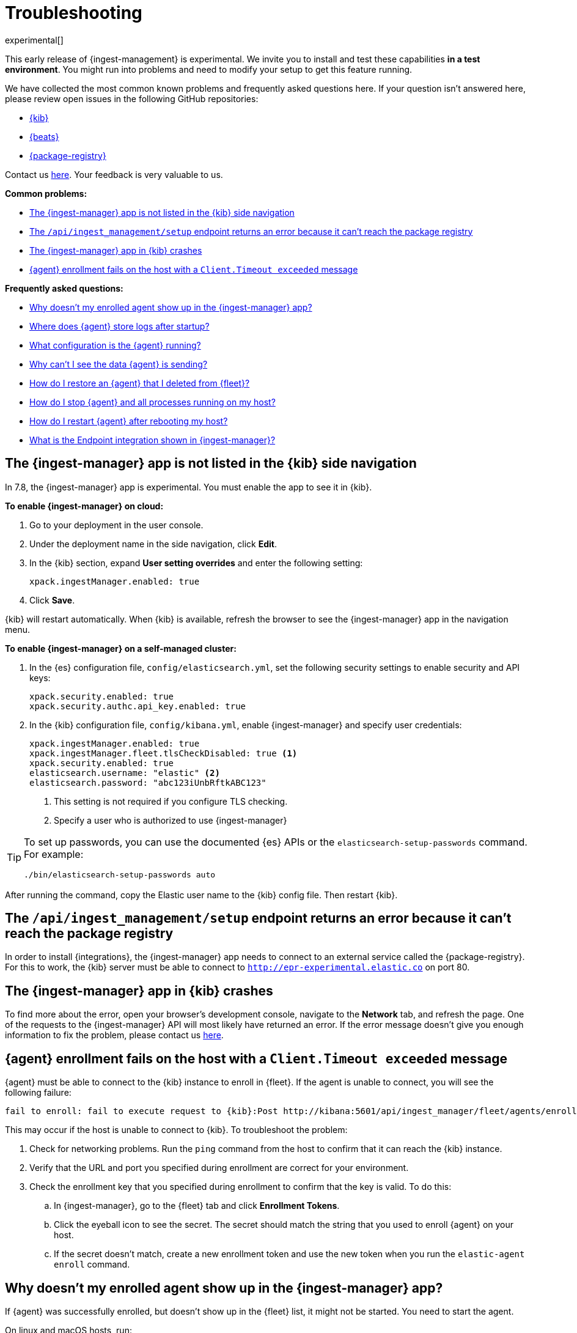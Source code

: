 [[ingest-management-troubleshooting]]
[role="xpack"]
= Troubleshooting

experimental[]

This early release of {ingest-management} is experimental. We invite you to
install and test these capabilities **in a test environment**. You might run
into problems and need to modify your setup to get this feature running.

We have collected the most common known problems and frequently asked questions
here. If your question isn't answered here, please review open issues in the
following GitHub repositories:

* https://github.com/elastic/kibana/issues[{kib}]
* https://github.com/elastic/beats/issuess[{beats}]
* https://github.com/elastic/package-registry/issues[{package-registry}]

Contact us https://ela.st/ingest-manager-feedback[here]. Your feedback is very
valuable to us.

//REVIEWERS: Using "here" for link text is strongly discouraged because it's
//bad for SEO. What text should we provide instead? 

// REVIEWERS: Do you think it's worthwhile to separate the jump list into two 
// sections? We could create separate topics with a jump list at the top, but
// then users can't search the page. In general, presenting a list of more than
// 8 options makes the info harder for users to process. 

**Common problems:**

* <<ingest-manager-not-in-kibana>>
* <<ingest-management-setup-fails>>
* <<ingest-manager-app-crashes>>
* <<agent-enrollment-timeout>>

**Frequently asked questions:**

* <<enrolled-agent-not-showing-up>>
* <<where-are-the-agent-logs>>
* <<what-is-my-agent-config>>
* <<where-is-the-data-agent-is-sending>>
* <<i-deleted-my-agent>>
* <<i-need-to-stop-agent>>
* <<i-rebooted-my-host>>
* <<what-is-the-endpoint-package>>

[float]
[[ingest-manager-not-in-kibana]]
== The {ingest-manager} app is not listed in the {kib} side navigation

In 7.8, the {ingest-manager} app is experimental. You must enable the app to
see it in {kib}.

//REVIEWERS: I don't want to have separate sections for cloud vs self-managed
//because we are working on a widget for switching between instructions for
//the two. Also I think it's more confusing to users if we have two sections
//that cover the same content. 

//TODO: Add platform tabs when the tabbed panel widget is stable (possibly after
// 7.8)

**To enable {ingest-manager} on cloud:**

. Go to your deployment in the user console.

. Under the deployment name in the side navigation, click **Edit**.

. In the {kib} section, expand **User setting overrides** and enter the
following setting:
+
[source,yaml]
----
xpack.ingestManager.enabled: true
----

. Click **Save**.

{kib} will restart automatically. When {kib} is available, refresh the browser
to see the {ingest-manager} app in the navigation menu.

**To enable {ingest-manager} on a self-managed cluster:**

//REVIEWERS: Can't on-premise also mean cloud? I've seen self-managed used, too
//so I've used that here. 

. In the {es} configuration file, `config/elasticsearch.yml`, set the following
security settings to enable security and API keys:
+
[source,yaml]
----
xpack.security.enabled: true
xpack.security.authc.api_key.enabled: true
----

. In the {kib} configuration file, `config/kibana.yml`, enable {ingest-manager}
and specify user credentials:
+
[source,yaml]
----
xpack.ingestManager.enabled: true
xpack.ingestManager.fleet.tlsCheckDisabled: true <1>
xpack.security.enabled: true
elasticsearch.username: "elastic" <2>
elasticsearch.password: "abc123iUnbRftkABC123"
----
<1> This setting is not required if you configure TLS checking.
<2> Specify a user who is authorized to use {ingest-manager} 

[TIP]
=====
To set up passwords, you can use the documented {es} APIs or the
`elasticsearch-setup-passwords` command. For example:

`./bin/elasticsearch-setup-passwords auto`
=====

After running the command, copy the Elastic user name to the {kib} config file.
Then restart {kib}.

[float]
[[ingest-management-setup-fails]]
== The `/api/ingest_management/setup` endpoint returns an error because it can't reach the package registry

In order to install {integrations}, the {ingest-manager} app needs to connect to
an external service called the {package-registry}. For this to work, the {kib}
server must be able to connect to `http://epr-experimental.elastic.co` on port
80.

[float]
[[ingest-manager-app-crashes]]
== The {ingest-manager} app in {kib} crashes

To find more about the error, open your browser's development console, navigate
to the **Network** tab, and refresh the page. One of the requests to the
{ingest-manager} API will most likely have returned an error. If the error
message doesn't give you enough information to fix the problem, please contact
us https://ela.st/ingest-manager-feedback[here].

[float]
[[agent-enrollment-timeout]]
== {agent} enrollment fails on the host with a `Client.Timeout exceeded` message

{agent} must be able to connect to the {kib} instance to enroll in {fleet}.
If the agent is unable to connect, you will see the following failure:

[source,output]
-----
fail to enroll: fail to execute request to {kib}:Post http://kibana:5601/api/ingest_manager/fleet/agents/enroll?: net/http: request canceled while waiting for connection (Client.Timeout exceeded while awaiting headers)
-----

This may occur if the host is unable to connect to {kib}. To troubleshoot the
problem:

. Check for networking problems. Run the `ping` command from the host to confirm
that it can reach the {kib} instance.

. Verify that the URL and port you specified during enrollment are correct for
your environment.

. Check the enrollment key that you specified during enrollment to confirm that
the key is valid. To do this:
.. In {ingest-manager}, go to the {fleet} tab and click **Enrollment Tokens**. 
.. Click the eyeball icon to see the secret. The secret should match the string
that you used to enroll {agent} on your host.
.. If the secret doesn't match, create a new enrollment token and use the new
token when you run the `elastic-agent enroll` command.

[float]
[[enrolled-agent-not-showing-up]]
== Why doesn't my enrolled agent show up in the {ingest-manager} app?

If {agent} was successfully enrolled, but doesn't show up in the {fleet} list,
it might not be started. You need to start the agent.

// TODO: This should be single sourced. Update it when we add the tabbed widget
// (probably after 7.8).

On linux and macOS hosts, run:

[source,shell]
----
./elastic-agent run
----

On Windows hosts, run:

[source,shell]
----
elastic-agent.exe run
----

[float]
[[where-are-the-agent-logs]]
== Where does {agent} store logs after startup?

When started successfully, {metricbeat} logs are stored in
`data/logs/metricbeat` under the folder where {agent} was started. If that log
path does not exist, the agent was unable to start {metricbeat}, which is a
higher level problem to triage.

[float]
[[what-is-my-agent-config]]
== What configuration is the {agent} running?

To find the configuration file, inspect the `elastic-agent.yml` file in the
folder where you ran {agent}. If you're running the agent in {fleet} mode, this
file contains the following citation:

[source,yaml]
----
Management: mode: "fleet"
----

The `action_store.yml` contains the entire, unencrypted configuration:

* To see the {es} location, look at `outputs:hosts`.
* To see the {agent} version, look at the download folder and zip filenames.

This file also shows the version of all packages used by the current
configuration.

[float]
[[where-is-the-data-agent-is-sending]]
== Why can't I see the data {agent} is sending?

If {elastic-agent} is set up and running, but you don't see data in {kib}:

//REVIEWERS: Is there a better command that we should recommend to users here?
//I think it's good to show an actual command because we could have a newbie
//reading this topic.

. Make sure there are no errors in {kib}. If there are errors, resolve them.

. Go to **Management > Dev Tools** in {kib}, and in the Console, search your
index for data. For example:
+
[source,console]
----
GET metrics-*/_search
----
+
Or if you prefer, go to the **Discover** app.

. Look at the data that {elastic-agent} has sent and see if the `name.host`
field contains your host machine name.

If you don't see data for your host, it's possible that the data is blocked
in the network, or that a firewall or security problem is preventing the {agent}
from sending the data.

Although it's redundant to install stand-alone {metricbeat}, you might want to
try installing it to see if it's able to send data successfully to {es}. For
more information, see
{metricbeat-ref}/metricbeat-getting-started.html[Get started with {metricbeat}].

If {metricbeat} is able to send data to {es}, there is possibly a bug or
problem with {agent}, and you should report it.

[float]
[[i-deleted-my-agent]]
== How do I restore an {agent} that I deleted from {fleet}?

It's ok, we've got your back! The data is still in {es}. To add {agent}
to {fleet} again, stop the agent, re-enroll the {agent} on the host, then run
{agent}.

[float]
[[i-need-to-stop-agent]]
== How do I stop {agent} and all processes running on my host?

To stop {agent} and its related executables, stop the {agent} process.

On Windows, if you installed the agent as a service, stop the service. If
necessary, use Task Manager on Windows to stop {agent}. This will kill the
{agent} process and any sub-processes it created (such as {beats}).

On Linux or macOS, run the following command to get the ID of the
`elastic-agent` process:

[source,shell]
----
ps | grep elastic-agent
----

Then kill the process.

//REVIEWERS: Do we want to show the kill command. Not sure...if we do, which
//kill command should we show?  kill -9? kill SIGTERM?


[float]
[[i-rebooted-my-host]]
== How do I restart {agent} after rebooting my host?

On Windows, if you used Powershell to install {agent} as a service, the agent
should still be running after rebooting the host.

On macOS and Linux, you need to restart {agent} from the command line after
rebooting the host.

Support for installing {agent} as a service on all supported systems will be
available in a future release. To achieve this in the meantime, you can add the
start command to a user's startup profile.

[float]
[[what-is-the-endpoint-package]]
== What is the Endpoint integration shown in {ingest-manager}?

In 7.8, the Endpoint integration is non-functional. It cannot be used yet. It
exists as an artifact of the current feature development. Please watch for
announcements during upcoming release cycles. As a teaser, Endpoint is the
integration that will allow the Elastic Security app to have a dedicated
executable running like {beats} to protect the host and respond to detected
security concerns. Endpoint will be managed by {agent} in the same way that
{beats} are managed.
